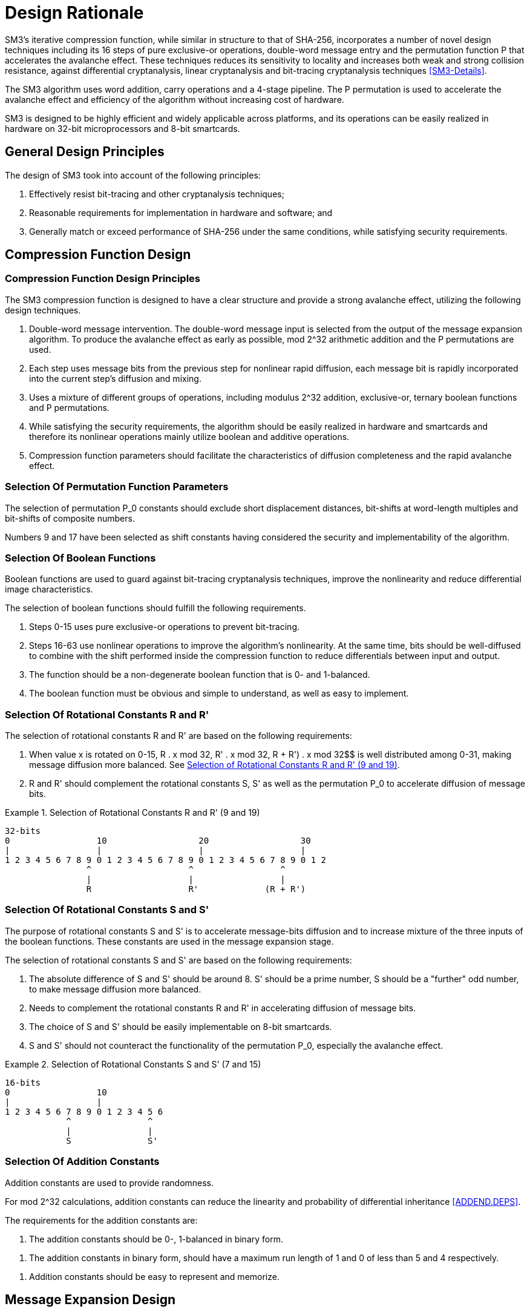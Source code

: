
[#design]
= Design Rationale

//SM3密码杂凑算法压缩函数整体结构与 SHA-256相似，但是增加了多种新的设计技术，包
//括增加16步全异或操作、消息双字介入、增加快
//速雪崩效应的P置换等.能够有效地避免高概率的局部碰撞，有效地抵抗强碰撞性的差分分析、弱碰撞性的线性分析和比特追踪法等密码分析.

SM3's iterative compression function, while similar in structure to that of
SHA-256, incorporates a number of novel design techniques including its 16
steps of pure exclusive-or operations, double-word message entry and the
permutation function P that accelerates the avalanche effect. These techniques
reduces its sensitivity to locality and increases both weak and strong
collision resistance, against differential cryptanalysis, linear cryptanalysis
and bit-tracing cryptanalysis techniques <<SM3-Details>>.

////
SM3密码杂凑算法合理使用字加运算，构成进位加4级流水，在不显著增加硬件开销的情况下，采用P置换，加速了算法的雪崩效应，提高了
运算效率.同时，SM3密码杂凑算法采用了适合
32b微处理器和8b智能卡实现的基本运算，具有跨平台实现的髙效性和广泛的适用性.
////

The SM3 algorithm uses word addition, carry operations and a 4-stage pipeline.
The P permutation is used to accelerate the avalanche effect and efficiency of
the algorithm without increasing cost of hardware.

SM3 is designed to be highly efficient and widely applicable across platforms,
and its operations can be easily realized in hardware on 32-bit microprocessors
and 8-bit smartcards.

== General Design Principles

The design of SM3 took into account of the following principles:

1. Effectively resist bit-tracing and other cryptanalysis techniques;

2. Reasonable requirements for implementation in hardware and software; and

3. Generally match or exceed performance of SHA-256 under the same
  conditions, while satisfying security requirements.

////
2	SM3密码杂凑算法的设计原理 SM3密码杂凑算法的设计主要遵循以下原则:
1)能够有效抵抗比特追踪法及其他分析方法; 2)软硬件实现需求合理;
3)在保障安全性的前提下，综合性能指标与SHA-256同等条件下相当.
////

[#design-cf]
== Compression Function Design

//2.1压缩函数的设计

=== Compression Function Design Principles

//2.1.1设计原则
//1)
//消息双字介入.输入的双字消息由消息扩展算法产生的消息字中选出.为了使介入的消息
//尽快产生雪崩效应，采用了模2^32算术加运算和P置换等.
//2)
//每一步操作将上一步介入的消息比特非线性迅速扩散，每一消息比特快速地参与进
//一步的扩散和混乱.
//3)	采用混合来自不同群运算，模2^32算术加运算、异或运算、3元布尔函数和P置换.
//4)
//在保证算法安全性的前提下，为兼顾算法的简介和软硬件及智能卡实现的有效性，
//非线性运算主要采用布尔运算和算术加运算.
//5)	压缩函数参数的选取应使压缩函数满足扩散的完全性、雪崩速度快的特点.

The SM3 compression function is designed to have a clear structure and provide
a strong avalanche effect, utilizing the following design techniques.
//压缩函数的设计具有结构清晰、雪崩效应强等特点，采用了以下设计技术：

1. Double-word message intervention. The double-word message input is selected
from the output of the message expansion algorithm. To produce the avalanche
effect as early as possible, $$mod 2^32$$ arithmetic addition and the $$P$$
permutations are used.

2. Each step uses message bits from the previous step for nonlinear rapid
diffusion, each message bit is rapidly incorporated into the current step's
diffusion and mixing.

3. Uses a mixture of different groups of operations, including modulus $$2^32$$
addition, exclusive-or, ternary boolean functions and P permutations.

4. While satisfying the security requirements, the algorithm should be easily
realized in hardware and smartcards and therefore its nonlinear operations
mainly utilize boolean and additive operations.

5. Compression function parameters should facilitate the characteristics of
diffusion completeness and the rapid avalanche effect.


[#design-perm]
=== Selection Of Permutation Function Parameters

// 2.1.2巧置换的参数选取
//P_0
//置换参数选取需要排除位移间距较短、位移数为字节倍数和位移数都为合数的情况，
//综合考虑算法设计的安全性、软件和智能卡实现的效率，选取移位常量为9和17.

The selection of permutation P_0 constants should exclude short displacement
distances, bit-shifts at word-length multiples and bit-shifts of composite
numbers.

Numbers 9 and 17 have been selected as shift constants having considered
the security and implementability of the algorithm.


[#design-bool]
=== Selection Of Boolean Functions
//2.1.3布尔函数的选取

Boolean functions are used to guard against bit-tracing cryptanalysis
techniques, improve the nonlinearity and reduce differential image
characteristics.

The selection of boolean functions should fulfill the following requirements.
// 布尔函数的作用主要是用于防止比特追踪法、提高算法的非线性特性和减少差分特征
//的遗传等.因此，布尔函数的选取需要满足以下要求：

1. Steps 0-15 uses pure exclusive-or operations to prevent bit-tracing.
// 1)	0〜15步布尔函数采用全异或运算，以防 止比特追踪法分析.

2. Steps 16-63 use nonlinear operations to improve the algorithm's
nonlinearity. At the same time, bits should be well-diffused to
combine with the shift performed inside the compression function to
reduce differentials between input and output.
// 2)	16〜63步布尔函数采用非线性运算，提髙
// 算法的非线性特性.同时，需要满足差分分布均
// 匀，与压缩函数中的移位运算结合，以减少输入和输出间的差分特征遗传.

3. The function should be a non-degenerate boolean function that is 0- and
  1-balanced.
//3)	布尔函数必须是非退化和0，1平衡的布尔函数

4. The boolean function must be obvious and simple to understand, as well as
  easy to implement.
//4)	布尔函数形式必须清晰、简洁，易于实现.


[#design-r]
=== Selection Of Rotational Constants $$R$$ and $$R'$$

//2.1.4循环移位常量R和R'的选取

The selection of rotational constants $$R$$ and $$R'$$ are based on the
following requirements:
//循环移位常量R和R'的选取需要满足以下要求：

1. When value x is rotated on 0-15, $$R . x mod 32$$, $$R' . x mod 32$$,
R + R') . x mod 32$$ is well distributed among 0-31, making message
diffusion more balanced. See <<design-r-919>>.
//1)	当变量x遍历0〜15时，• x mod 32， i?’ •mod 32,• x mod 32 在 0〜31 之
//间均勻分布，使消息扩散更加均匀.

2. $$R$$ and $$R'$$ should complement the rotational constants $$S$$,
$$S'$$ as well as the permutation $$P_0$$ to accelerate diffusion of message
bits.
//2)	与循环移位常量S和S'及置换相结 合，使算法对消息比特的扩散速度加快.

[[design-r-919]]
.Selection of Rotational Constants R and R' (9 and 19)
[align=center]
====
[align=center]
....
32-bits
0                 10                  20                  30
|                 |                   |                   |
1 2 3 4 5 6 7 8 9 0 1 2 3 4 5 6 7 8 9 0 1 2 3 4 5 6 7 8 9 0 1 2
                ^                   ^                 ^
                |                   |                 |
                R                   R'             (R + R')
....
====

[#design-s]
=== Selection Of Rotational Constants $$S$$ and $$S'$$

//2.1.5循环移位常量S和S'的选取

The purpose of rotational constants $$S$$ and $$S'$$ is to accelerate
message-bits diffusion and to increase mixture of the three inputs of the
boolean functions. These constants are used in the message expansion stage.

//循环移位常量S和S'的作用是加速消息比特扩散，增加布尔函数3个输入变量间的混乱.

The selection of rotational constants $$S$$ and $$S'$$ are based on the
following requirements:
//S和 S7的选取需要满足以下要求：

1. The absolute difference of $$S$$ and $$S'$$ should be around 8. $$S'$$
should be a prime number, S should be a "further" odd number, to make message
diffusion more balanced.
//1)	S和S7差的绝对值在8左右，且"为素
//数，S为间距较远的奇数，使消息扩散更加均匀.

2. Needs to complement the rotational constants R and R' in accelerating
diffusion of message bits.
//2)	与循环移位常量R和R'相结合，使算法对消息比特的扩散速度加快.

3. The choice of S and S' should be easily implementable on 8-bit smartcards.
//3)	所选的S和S'，便于8位智能卡实现.

4. S and S' should not counteract the functionality of the permutation P_0,
especially the avalanche effect.
//4)	S和S'与P。置换的循环移位参数所产生的作用(尤其是雪崩效应)不相互抵消.

[[design-s-715]]
.Selection of Rotational Constants S and S' (7 and 15)
[align=center]
====
[align=center]
....
16-bits
0                 10
|                 |
1 2 3 4 5 6 7 8 9 0 1 2 3 4 5 6
            ^               ^
            |               |
            S               S'
....
====

[#design-t]
=== Selection Of Addition Constants
//2.1.6加法常量的选取

Addition constants are used to provide randomness.

For $$mod 2^32$$ calculations, addition constants can reduce the linearity and
probability of differential inheritance <<ADDEND.DEPS>>.

The requirements for the addition constants are:
////
加法常量起随机化作用.对模2^32算术加运算而言，
加法常量可以减少输入和输出间的线性和差分遗传概率[9].
对加法常量的选取需要满足以下要求：
////

//1)	加法常量的二进制表示中0，1基本平衡.
1. The addition constants should be 0-, 1-balanced in binary form.

//2)	加法常量的二进制表示中最长1游程小于 5，0游程小于4.
2. The addition constants in binary form, should have a maximum run length of 1
  and 0 of less than 5 and 4 respectively.

//3)	加法常量的数学表达形式明确，便于记忆.
3. Addition constants should be easy to represent and memorize.


[#design-me]
== Message Expansion Design

//2.2消息扩展算法的设计

Message expansion is used to expand a message block of 512 bits to 2176 bits.
A better diffusion effect with minimal computation is achieved through the
usage of linear feedback shift registers.
//消息扩展算法将512b的消息分组扩展成2176b的消息分组.通过线性反馈移位寄存器来实
//现消息扩展，在较少的运算量下达到较好的扩展效果.

The message expansion algorithm is mainly used to enhance the correlation
between message bits, and reduce the possibility of attacking the SM3 algorithm
through message expansion vulnerabilities.
//消息扩展算法在SM3密码杂凑算法中作用主要是加强消息比特之间的相关性，减小通过
//消息扩展弱点对杂凑算法的攻击可能性.

Requirements of the message extension algorithm are:
//消息扩展算法有以下要求： 

1. The algorithm must be entropy-preserving.
//1)	消息扩展算法满足保熵性；

2. Linear expansion of the message to preserve correlation within the expanded
  message.
//2)	对消息进行线性扩展，使扩展后的消息之间具有良好的相关性；

3. Provides a strong avalanche effect.
//3)	具有较快的雪崩效应；

4. Suitable for hardware and smartcard implementations.
//4)	适合软硬件和智能卡实现.

